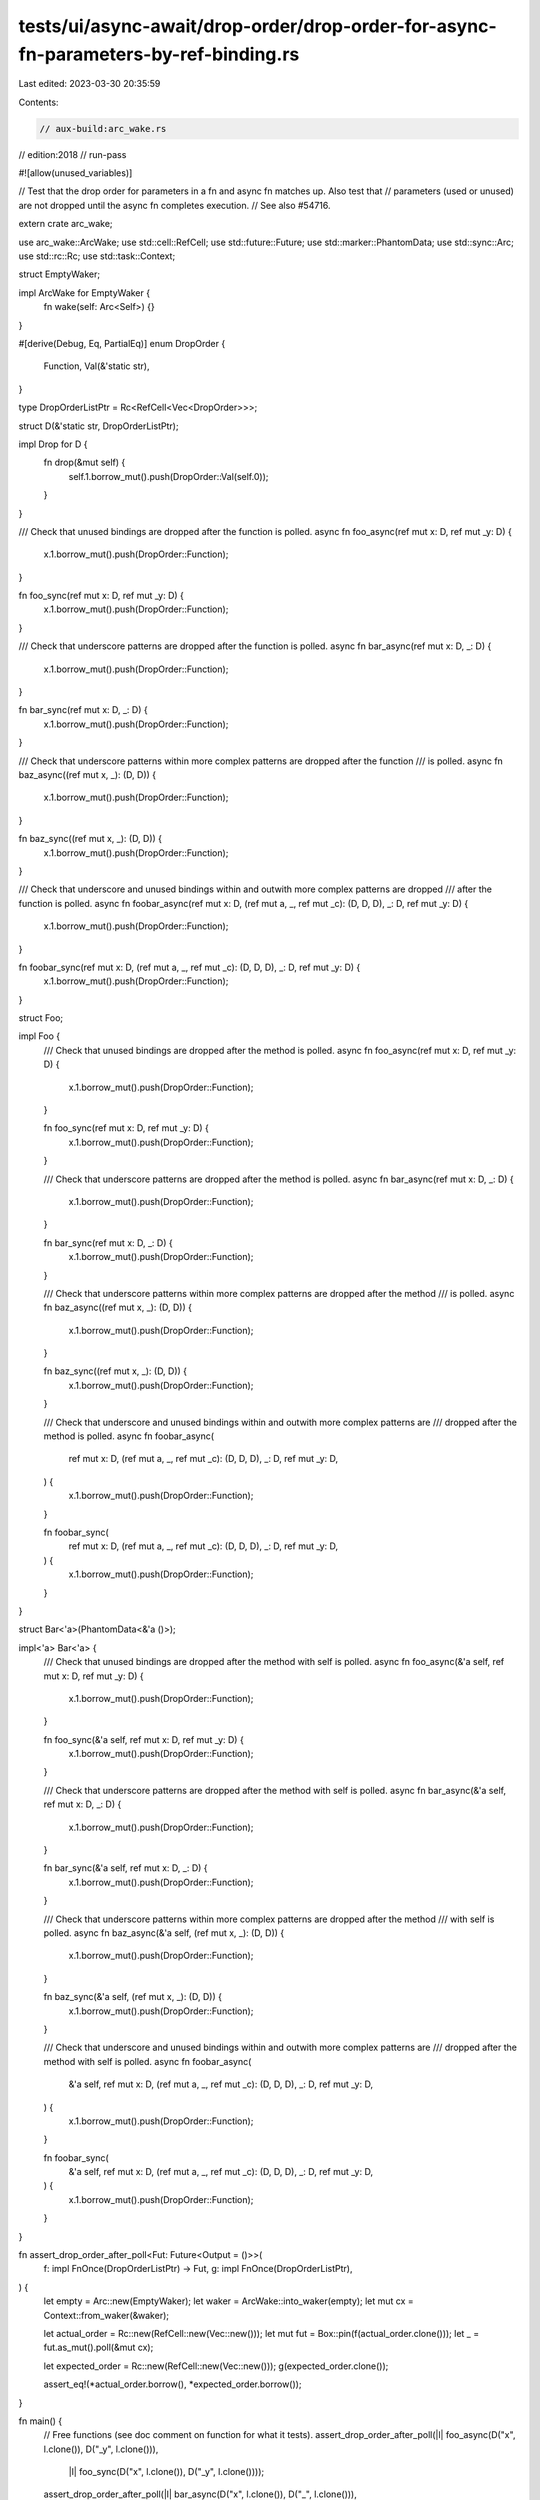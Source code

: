 tests/ui/async-await/drop-order/drop-order-for-async-fn-parameters-by-ref-binding.rs
====================================================================================

Last edited: 2023-03-30 20:35:59

Contents:

.. code-block:: rs

    // aux-build:arc_wake.rs
// edition:2018
// run-pass

#![allow(unused_variables)]

// Test that the drop order for parameters in a fn and async fn matches up. Also test that
// parameters (used or unused) are not dropped until the async fn completes execution.
// See also #54716.

extern crate arc_wake;

use arc_wake::ArcWake;
use std::cell::RefCell;
use std::future::Future;
use std::marker::PhantomData;
use std::sync::Arc;
use std::rc::Rc;
use std::task::Context;

struct EmptyWaker;

impl ArcWake for EmptyWaker {
    fn wake(self: Arc<Self>) {}
}

#[derive(Debug, Eq, PartialEq)]
enum DropOrder {
    Function,
    Val(&'static str),
}

type DropOrderListPtr = Rc<RefCell<Vec<DropOrder>>>;

struct D(&'static str, DropOrderListPtr);

impl Drop for D {
    fn drop(&mut self) {
        self.1.borrow_mut().push(DropOrder::Val(self.0));
    }
}

/// Check that unused bindings are dropped after the function is polled.
async fn foo_async(ref mut x: D, ref mut _y: D) {
    x.1.borrow_mut().push(DropOrder::Function);
}

fn foo_sync(ref mut x: D, ref mut _y: D) {
    x.1.borrow_mut().push(DropOrder::Function);
}

/// Check that underscore patterns are dropped after the function is polled.
async fn bar_async(ref mut x: D, _: D) {
    x.1.borrow_mut().push(DropOrder::Function);
}

fn bar_sync(ref mut x: D, _: D) {
    x.1.borrow_mut().push(DropOrder::Function);
}

/// Check that underscore patterns within more complex patterns are dropped after the function
/// is polled.
async fn baz_async((ref mut x, _): (D, D)) {
    x.1.borrow_mut().push(DropOrder::Function);
}

fn baz_sync((ref mut x, _): (D, D)) {
    x.1.borrow_mut().push(DropOrder::Function);
}

/// Check that underscore and unused bindings within and outwith more complex patterns are dropped
/// after the function is polled.
async fn foobar_async(ref mut x: D, (ref mut a, _, ref mut _c): (D, D, D), _: D, ref mut _y: D) {
    x.1.borrow_mut().push(DropOrder::Function);
}

fn foobar_sync(ref mut x: D, (ref mut a, _, ref mut _c): (D, D, D), _: D, ref mut _y: D) {
    x.1.borrow_mut().push(DropOrder::Function);
}

struct Foo;

impl Foo {
    /// Check that unused bindings are dropped after the method is polled.
    async fn foo_async(ref mut x: D, ref mut _y: D) {
        x.1.borrow_mut().push(DropOrder::Function);
    }

    fn foo_sync(ref mut x: D, ref mut _y: D) {
        x.1.borrow_mut().push(DropOrder::Function);
    }

    /// Check that underscore patterns are dropped after the method is polled.
    async fn bar_async(ref mut x: D, _: D) {
        x.1.borrow_mut().push(DropOrder::Function);
    }

    fn bar_sync(ref mut x: D, _: D) {
        x.1.borrow_mut().push(DropOrder::Function);
    }

    /// Check that underscore patterns within more complex patterns are dropped after the method
    /// is polled.
    async fn baz_async((ref mut x, _): (D, D)) {
        x.1.borrow_mut().push(DropOrder::Function);
    }

    fn baz_sync((ref mut x, _): (D, D)) {
        x.1.borrow_mut().push(DropOrder::Function);
    }

    /// Check that underscore and unused bindings within and outwith more complex patterns are
    /// dropped after the method is polled.
    async fn foobar_async(
        ref mut x: D, (ref mut a, _, ref mut _c): (D, D, D), _: D, ref mut _y: D,
    ) {
        x.1.borrow_mut().push(DropOrder::Function);
    }

    fn foobar_sync(
        ref mut x: D, (ref mut a, _, ref mut _c): (D, D, D), _: D, ref mut _y: D,
    ) {
        x.1.borrow_mut().push(DropOrder::Function);
    }
}

struct Bar<'a>(PhantomData<&'a ()>);

impl<'a> Bar<'a> {
    /// Check that unused bindings are dropped after the method with self is polled.
    async fn foo_async(&'a self, ref mut x: D, ref mut _y: D) {
        x.1.borrow_mut().push(DropOrder::Function);
    }

    fn foo_sync(&'a self, ref mut x: D, ref mut _y: D) {
        x.1.borrow_mut().push(DropOrder::Function);
    }

    /// Check that underscore patterns are dropped after the method with self is polled.
    async fn bar_async(&'a self, ref mut x: D, _: D) {
        x.1.borrow_mut().push(DropOrder::Function);
    }

    fn bar_sync(&'a self, ref mut x: D, _: D) {
        x.1.borrow_mut().push(DropOrder::Function);
    }

    /// Check that underscore patterns within more complex patterns are dropped after the method
    /// with self is polled.
    async fn baz_async(&'a self, (ref mut x, _): (D, D)) {
        x.1.borrow_mut().push(DropOrder::Function);
    }

    fn baz_sync(&'a self, (ref mut x, _): (D, D)) {
        x.1.borrow_mut().push(DropOrder::Function);
    }

    /// Check that underscore and unused bindings within and outwith more complex patterns are
    /// dropped after the method with self is polled.
    async fn foobar_async(
        &'a self, ref mut x: D, (ref mut a, _, ref mut _c): (D, D, D), _: D, ref mut _y: D,
    ) {
        x.1.borrow_mut().push(DropOrder::Function);
    }

    fn foobar_sync(
        &'a self, ref mut x: D, (ref mut a, _, ref mut _c): (D, D, D), _: D, ref mut _y: D,
    ) {
        x.1.borrow_mut().push(DropOrder::Function);
    }
}

fn assert_drop_order_after_poll<Fut: Future<Output = ()>>(
    f: impl FnOnce(DropOrderListPtr) -> Fut,
    g: impl FnOnce(DropOrderListPtr),
) {
    let empty = Arc::new(EmptyWaker);
    let waker = ArcWake::into_waker(empty);
    let mut cx = Context::from_waker(&waker);

    let actual_order = Rc::new(RefCell::new(Vec::new()));
    let mut fut = Box::pin(f(actual_order.clone()));
    let _ = fut.as_mut().poll(&mut cx);

    let expected_order = Rc::new(RefCell::new(Vec::new()));
    g(expected_order.clone());

    assert_eq!(*actual_order.borrow(), *expected_order.borrow());
}

fn main() {
    // Free functions (see doc comment on function for what it tests).
    assert_drop_order_after_poll(|l| foo_async(D("x", l.clone()), D("_y", l.clone())),
                                 |l| foo_sync(D("x", l.clone()), D("_y", l.clone())));
    assert_drop_order_after_poll(|l| bar_async(D("x", l.clone()), D("_", l.clone())),
                                 |l| bar_sync(D("x", l.clone()), D("_", l.clone())));
    assert_drop_order_after_poll(|l| baz_async((D("x", l.clone()), D("_", l.clone()))),
                                 |l| baz_sync((D("x", l.clone()), D("_", l.clone()))));
    assert_drop_order_after_poll(
        |l| {
            foobar_async(
                D("x", l.clone()),
                (D("a", l.clone()), D("_", l.clone()), D("_c", l.clone())),
                D("_", l.clone()),
                D("_y", l.clone()),
            )
        },
        |l| {
            foobar_sync(
                D("x", l.clone()),
                (D("a", l.clone()), D("_", l.clone()), D("_c", l.clone())),
                D("_", l.clone()),
                D("_y", l.clone()),
            )
        },
    );

    // Methods w/out self (see doc comment on function for what it tests).
    assert_drop_order_after_poll(|l| Foo::foo_async(D("x", l.clone()), D("_y", l.clone())),
                                 |l| Foo::foo_sync(D("x", l.clone()), D("_y", l.clone())));
    assert_drop_order_after_poll(|l| Foo::bar_async(D("x", l.clone()), D("_", l.clone())),
                                 |l| Foo::bar_sync(D("x", l.clone()), D("_", l.clone())));
    assert_drop_order_after_poll(|l| Foo::baz_async((D("x", l.clone()), D("_", l.clone()))),
                                 |l| Foo::baz_sync((D("x", l.clone()), D("_", l.clone()))));
    assert_drop_order_after_poll(
        |l| {
            Foo::foobar_async(
                D("x", l.clone()),
                (D("a", l.clone()), D("_", l.clone()), D("_c", l.clone())),
                D("_", l.clone()),
                D("_y", l.clone()),
            )
        },
        |l| {
            Foo::foobar_sync(
                D("x", l.clone()),
                (D("a", l.clone()), D("_", l.clone()), D("_c", l.clone())),
                D("_", l.clone()),
                D("_y", l.clone()),
            )
        },
    );

    // Methods (see doc comment on function for what it tests).
    let b = Bar(Default::default());
    assert_drop_order_after_poll(|l| b.foo_async(D("x", l.clone()), D("_y", l.clone())),
                                 |l| b.foo_sync(D("x", l.clone()), D("_y", l.clone())));
    assert_drop_order_after_poll(|l| b.bar_async(D("x", l.clone()), D("_", l.clone())),
                                 |l| b.bar_sync(D("x", l.clone()), D("_", l.clone())));
    assert_drop_order_after_poll(|l| b.baz_async((D("x", l.clone()), D("_", l.clone()))),
                                 |l| b.baz_sync((D("x", l.clone()), D("_", l.clone()))));
    assert_drop_order_after_poll(
        |l| {
            b.foobar_async(
                D("x", l.clone()),
                (D("a", l.clone()), D("_", l.clone()), D("_c", l.clone())),
                D("_", l.clone()),
                D("_y", l.clone()),
            )
        },
        |l| {
            b.foobar_sync(
                D("x", l.clone()),
                (D("a", l.clone()), D("_", l.clone()), D("_c", l.clone())),
                D("_", l.clone()),
                D("_y", l.clone()),
            )
        },
    );
}


